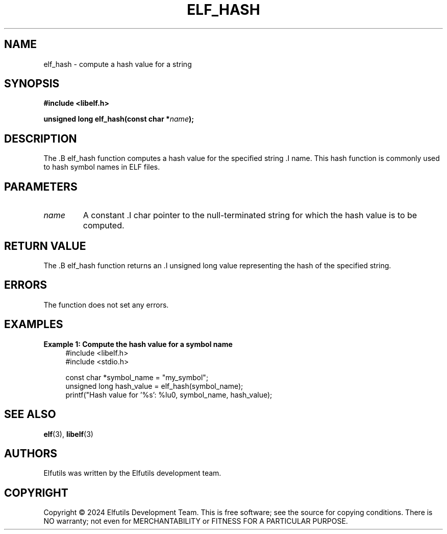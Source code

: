.TH ELF_HASH 3 "June 2024" "Elfutils" "Library Functions Manual"

.SH NAME
elf_hash \- compute a hash value for a string

.SH SYNOPSIS
.B #include <libelf.h>

.BI "unsigned long elf_hash(const char *" name ");"

.SH DESCRIPTION
The .B elf_hash function computes a hash value for the specified string .I name. This hash function is commonly used to hash symbol names in ELF files.

.SH PARAMETERS
.TP
.I name
A constant .I char pointer to the null-terminated string for which the hash value is to be computed.

.SH RETURN VALUE
The .B elf_hash function returns an .I unsigned long value representing the hash of the specified string.

.SH ERRORS
The function does not set any errors.

.SH EXAMPLES
.B "Example 1: Compute the hash value for a symbol name"
.nf
.in +4
#include <libelf.h>
#include <stdio.h>

const char *symbol_name = "my_symbol";
unsigned long hash_value = elf_hash(symbol_name);
printf("Hash value for '%s': %lu\n", symbol_name, hash_value);
.in -4
.fi

.SH SEE ALSO
.BR elf (3),
.BR libelf (3)

.SH AUTHORS
Elfutils was written by the Elfutils development team.

.SH COPYRIGHT
Copyright © 2024 Elfutils Development Team.
This is free software; see the source for copying conditions. There is NO warranty; not even for MERCHANTABILITY or FITNESS FOR A PARTICULAR PURPOSE.

